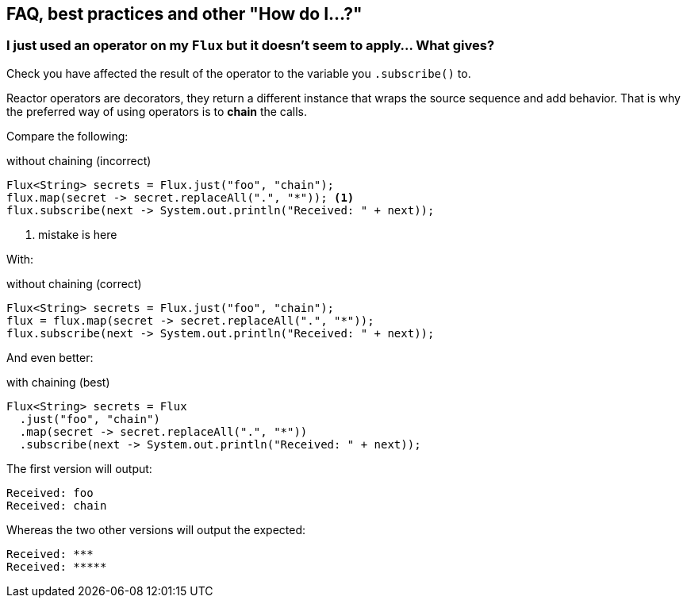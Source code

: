 == FAQ, best practices and other "How do I...?"
[[faq.chain]]
=== I just used an operator on my `Flux` but it doesn't seem to apply... What gives?

Check you have affected the result of the operator to the variable you `.subscribe()` to.

Reactor operators are decorators, they return a different instance that wraps
the source sequence and add behavior. That is why the preferred way of using
operators is to *chain* the calls.

Compare the following:

.without chaining (incorrect)
[source,java]
----
Flux<String> secrets = Flux.just("foo", "chain");
flux.map(secret -> secret.replaceAll(".", "*")); <1>
flux.subscribe(next -> System.out.println("Received: " + next));
----
<1> mistake is here

With:

.without chaining (correct)
[source,java]
----
Flux<String> secrets = Flux.just("foo", "chain");
flux = flux.map(secret -> secret.replaceAll(".", "*"));
flux.subscribe(next -> System.out.println("Received: " + next));
----
And even better:

.with chaining (best)
[source,java]
----
Flux<String> secrets = Flux
  .just("foo", "chain")
  .map(secret -> secret.replaceAll(".", "*"))
  .subscribe(next -> System.out.println("Received: " + next));
----

The first version will output:

[source]
----
Received: foo
Received: chain
----

Whereas the two other versions will output the expected:

[source]
----
Received: ***
Received: *****
----

//TODO reactive gems

